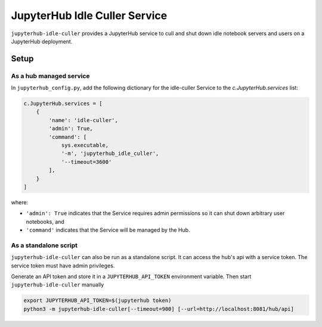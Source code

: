 ==============================
JupyterHub Idle Culler Service
==============================

``jupyterhub-idle-culler`` provides a JupyterHub service to cull and
shut down idle notebook servers and users on a JupyterHub deployment.


Setup
=====

As a hub managed service
------------------------

In ``jupyterhub_config.py``, add the following dictionary for the idle-culler
Service to the `c.JupyterHub.services` list:

.. code:: python

    c.JupyterHub.services = [
        {
            'name': 'idle-culler',
            'admin': True,
            'command': [
                sys.executable,
                '-m', 'jupyterhub_idle_culler',
                '--timeout=3600'
            ],
        }
    ]

where:

- ``'admin': True`` indicates that the Service requires admin permissions so
  it can shut down arbitrary user notebooks, and
- ``'command'`` indicates that the Service will be managed by the Hub.

As a standalone script
----------------------

``jupyterhub-idle-culler`` can also be run as a standalone script. It can
access the hub's api with a service token. The service token must have
admin privileges.

Generate an API token and store it in a ``JUPYTERHUB_API_TOKEN`` environment
variable. Then start ``jupyterhub-idle-culler`` manually

.. code:: bash

    export JUPYTERHUB_API_TOKEN=$(jupyterhub token)
    python3 -m jupyterhub-idle-culler[--timeout=900] [--url=http://localhost:8081/hub/api]
